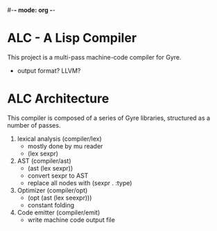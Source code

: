 #-*- mode: org -*-
#+STARTUP: showall

* ALC - A Lisp Compiler
  This project is a multi-pass machine-code compiler for Gyre.
  + output format? LLVM?
* ALC Architecture
  This compiler is composed of a series of Gyre libraries, structured as a number of passes.
  1. lexical analysis (compiler/lex)
     + mostly done by mu reader
     + (lex sexpr)
  2. AST (compiler/ast)
     + (ast (lex sexpr))
     + convert sexpr to AST
     + replace all nodes with (sexpr . :type)
  3. Optimizer (compiler/opt)
     + (opt (ast (lex seexpr)))
     + constant folding
  4. Code emitter (compiler/emit)
     + write machine code output file
